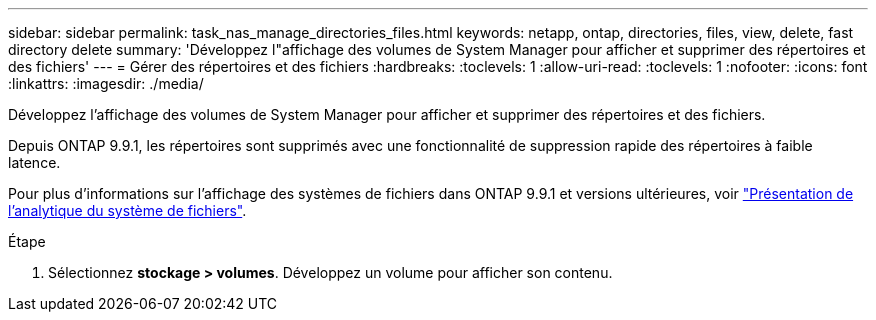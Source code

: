 ---
sidebar: sidebar 
permalink: task_nas_manage_directories_files.html 
keywords: netapp, ontap, directories, files, view, delete, fast directory delete 
summary: 'Développez l"affichage des volumes de System Manager pour afficher et supprimer des répertoires et des fichiers' 
---
= Gérer des répertoires et des fichiers
:hardbreaks:
:toclevels: 1
:allow-uri-read: 
:toclevels: 1
:nofooter: 
:icons: font
:linkattrs: 
:imagesdir: ./media/


[role="lead"]
Développez l'affichage des volumes de System Manager pour afficher et supprimer des répertoires et des fichiers.

Depuis ONTAP 9.9.1, les répertoires sont supprimés avec une fonctionnalité de suppression rapide des répertoires à faible latence.

Pour plus d'informations sur l'affichage des systèmes de fichiers dans ONTAP 9.9.1 et versions ultérieures, voir link:concept_nas_file_system_analytics_overview.html["Présentation de l'analytique du système de fichiers"].

.Étape
. Sélectionnez *stockage > volumes*. Développez un volume pour afficher son contenu.

